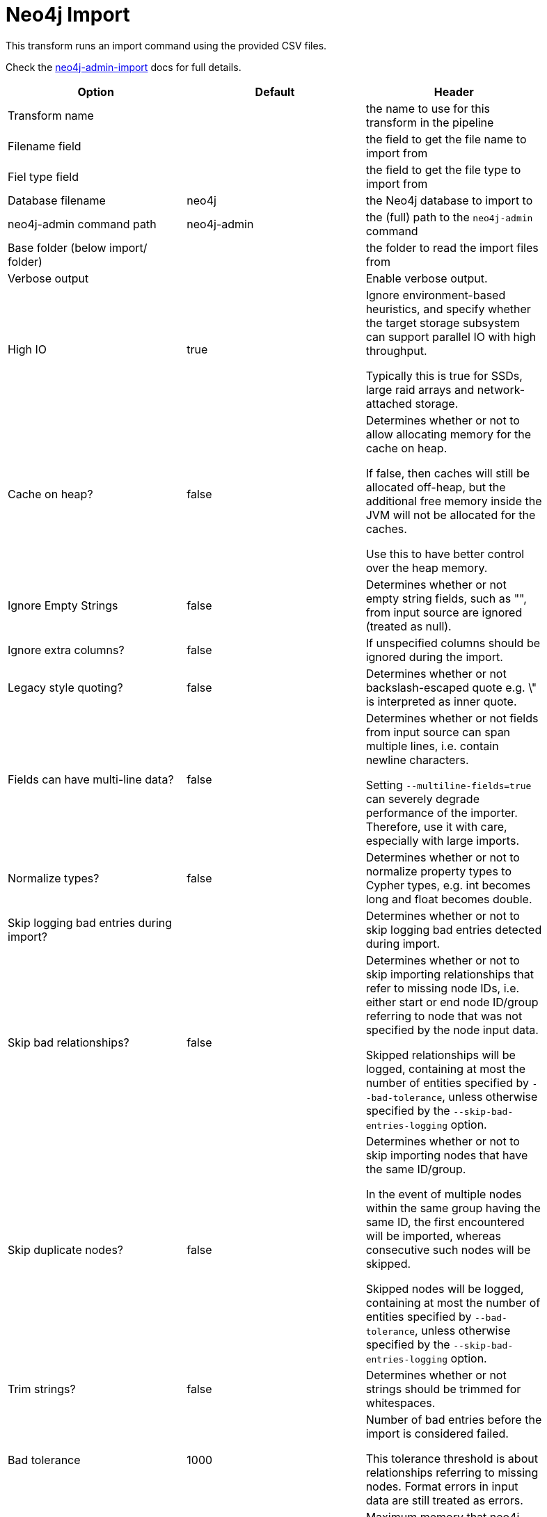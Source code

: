 ////
Licensed to the Apache Software Foundation (ASF) under one
or more contributor license agreements.  See the NOTICE file
distributed with this work for additional information
regarding copyright ownership.  The ASF licenses this file
to you under the Apache License, Version 2.0 (the
"License"); you may not use this file except in compliance
with the License.  You may obtain a copy of the License at
  http://www.apache.org/licenses/LICENSE-2.0
Unless required by applicable law or agreed to in writing,
software distributed under the License is distributed on an
"AS IS" BASIS, WITHOUT WARRANTIES OR CONDITIONS OF ANY
KIND, either express or implied.  See the License for the
specific language governing permissions and limitations
under the License.
////
:documentationPath: /pipeline/transforms/
:language: en_US

= Neo4j Import

This transform runs an import command using the provided CSV files.

Check the https://neo4j.com/docs/operations-manual/current/tools/neo4j-admin-import/[neo4j-admin-import] docs for full details.

[options="header", width="90%"]
|===
|Option|Default|Header
|Transform name||the name to use for this transform in the pipeline
|Filename field||the field to get the file name to import from
|Fiel type field||the field to get the file type to import from
|Database filename|neo4j|the Neo4j database to import to
|neo4j-admin command path|neo4j-admin|the (full) path to the `neo4j-admin` command
|Base folder (below import/ folder)||the folder to read the import files from
|Verbose output||Enable verbose output.
|High IO|true|Ignore environment-based heuristics, and specify whether the target storage subsystem can support parallel IO with high throughput.

Typically this is true for SSDs, large raid arrays and network-attached storage.

|Cache on heap?|false|Determines whether or not to allow allocating memory for the cache on heap.

If false, then caches will still be allocated off-heap, but the additional free memory inside the JVM will not be allocated for the caches.

Use this to have better control over the heap memory.

|Ignore Empty Strings|false|Determines whether or not empty string fields, such as "", from input source are ignored (treated as null).
|Ignore extra columns?|false|If unspecified columns should be ignored during the import.
|Legacy style quoting?|false|Determines whether or not backslash-escaped quote e.g. \" is interpreted as inner quote.
|Fields can have multi-line data?|false|Determines whether or not fields from input source can span multiple lines, i.e. contain newline characters.

Setting `--multiline-fields=true` can severely degrade performance of the importer. Therefore, use it with care, especially with large imports.


|Normalize types?|false|Determines whether or not to normalize property types to Cypher types, e.g. int becomes long and float becomes double.
|Skip logging bad entries during import?||Determines whether or not to skip logging bad entries detected during import.
|Skip bad relationships?|false|Determines whether or not to skip importing relationships that refer to missing node IDs, i.e. either start or end node ID/group referring to node that was not specified by the node input data.

Skipped relationships will be logged, containing at most the number of entities specified by `--bad-tolerance`, unless otherwise specified by the `--skip-bad-entries-logging` option.
|Skip duplicate nodes?|false|Determines whether or not to skip importing nodes that have the same ID/group.

In the event of multiple nodes within the same group having the same ID, the first encountered will be imported, whereas consecutive such nodes will be skipped.

Skipped nodes will be logged, containing at most the number of entities specified by `--bad-tolerance`, unless otherwise specified by the `--skip-bad-entries-logging` option.
|Trim strings?|false|Determines whether or not strings should be trimmed for whitespaces.
|Bad tolerance|1000|Number of bad entries before the import is considered failed.

This tolerance threshold is about relationships referring to missing nodes. Format errors in input data are still treated as errors.
|Max memory|false|Maximum memory that neo4j-admin can use for various data structures and caching to improve performance.

Values can be plain numbers such as 10000000, or 20G for 20 gigabyte. It can also be specified as a percentage of the available memory, for example 70%.
|Read buffer size|4M|Size of each buffer for reading input data.

It has to at least be large enough to hold the biggest single value in the input data. Value can be a plain number or byte units string, e.g. 128k, 1m.
|Processors|90%|Max number of processors used by the importer.

Defaults to the number of available processors reported by the JVM. There is a certain amount of minimum threads needed, so for that reason there is no lower bound for this value.

For optimal performance, this value shouldn’t be greater than the number of available processors.

|===